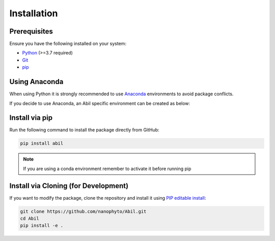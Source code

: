 .. _getting-started:

============
Installation
============

Prerequisites
-------------

Ensure you have the following installed on your system:

- `Python <https://www.python.org/downloads/>`_ (>=3.7 required)
- `Git <https://git-scm.com/downloads>`_
- `pip <https://pip.pypa.io/en/stable/installation/>`_

Using Anaconda
---------------
When using Python it is strongly recommended to use `Anaconda <https://docs.anaconda.com/miniconda/>`_ environments to avoid package conflicts.



If you decide to use Anaconda, an Abil specific environment can be created as below:

.. tab-set::

    .. tab-item:: Unix/MacOS
        
        To create a new Conda environment and install the dependencies from ``Abil/requirements.txt``, run the following commands:

        .. code-block:: sh

            # Create a new Conda environment (replace 'myenv' with your desired environment name)
            conda create --name myenv 

            # Activate the environment
            conda activate myenv

            # Ensure pip is up-to-date
            python3 -m pip install --upgrade pip

    .. tab-item:: Windows
        
        To create a new Conda environment and install the dependencies from ``Abil\requirements.txt``, run the following commands in Command Prompt or Anaconda Prompt:

        .. code-block:: bat

            # Create a new Conda environment (replace 'myenv' with your desired environment name)
            conda create --name myenv

            # Activate the environment
            conda activate myenv

            # Ensure pip is up-to-date
            python3 -m pip install --upgrade pip

Install via pip
---------------

Run the following command to install the package directly from GitHub:

.. code-block:: sh

   pip install abil

.. note::
   If you are using a conda environment remember to activate it before running pip

Install via Cloning (for Development)
-------------------------------------

If you want to modify the package, clone the repository and install it using `PIP editable install <https://setuptools.pypa.io/en/latest/userguide/development_mode.html>`_:

.. code-block:: sh

   git clone https://github.com/nanophyto/Abil.git
   cd Abil
   pip install -e .